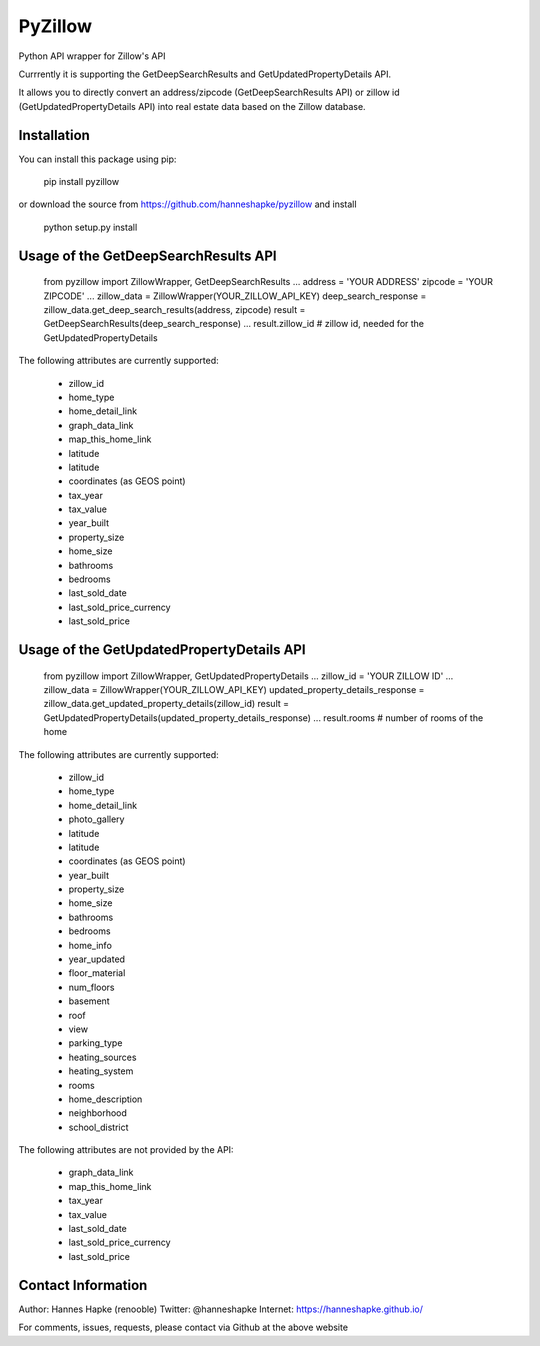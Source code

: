 =============================
PyZillow
=============================

.. image:: https://badge.fury.io/py/pyzillow.png
    :target: http://badge.fury.io/py/pyzillow

.. image:: https://travis-ci.org/hanneshapke/pyzillow.png?branch=master
    :target: https://travis-ci.org/hanneshapke/pyzillow

.. image:: https://pypip.in/d/pyzillow/badge.png
    :target: https://pypi.python.org/pypi/pyzillow


Python API wrapper for Zillow's API

Currrently it is supporting the GetDeepSearchResults and GetUpdatedPropertyDetails API. 

It allows you to directly convert an address/zipcode (GetDeepSearchResults API) or zillow id (GetUpdatedPropertyDetails API) into
real estate data based on the Zillow database.

Installation
------------
You can install this package using pip:

    pip install pyzillow

or download the source from https://github.com/hanneshapke/pyzillow and install

    python setup.py install


Usage of the GetDeepSearchResults API
-------------------------------------

    from pyzillow import ZillowWrapper, GetDeepSearchResults
    ...
    address = 'YOUR ADDRESS'
    zipcode = 'YOUR ZIPCODE'
    ...
    zillow_data = ZillowWrapper(YOUR_ZILLOW_API_KEY)
    deep_search_response = zillow_data.get_deep_search_results(address, zipcode)
    result = GetDeepSearchResults(deep_search_response) 
    ...
    result.zillow_id # zillow id, needed for the GetUpdatedPropertyDetails

The following attributes are currently supported:

    - zillow_id
    - home_type
    - home_detail_link
    - graph_data_link
    - map_this_home_link
    - latitude
    - latitude
    - coordinates (as GEOS point)
    - tax_year
    - tax_value
    - year_built
    - property_size
    - home_size
    - bathrooms
    - bedrooms
    - last_sold_date
    - last_sold_price_currency
    - last_sold_price


Usage of the GetUpdatedPropertyDetails API
------------------------------------------

    from pyzillow import ZillowWrapper, GetUpdatedPropertyDetails
    ...
    zillow_id = 'YOUR ZILLOW ID'
    ...
    zillow_data = ZillowWrapper(YOUR_ZILLOW_API_KEY)
    updated_property_details_response = zillow_data.get_updated_property_details(zillow_id)
    result = GetUpdatedPropertyDetails(updated_property_details_response) 
    ...
    result.rooms # number of rooms of the home

The following attributes are currently supported:

    - zillow_id
    - home_type
    - home_detail_link
    - photo_gallery
    - latitude
    - latitude
    - coordinates (as GEOS point)
    - year_built
    - property_size
    - home_size
    - bathrooms
    - bedrooms
    - home_info
    - year_updated
    - floor_material
    - num_floors
    - basement
    - roof
    - view
    - parking_type
    - heating_sources
    - heating_system
    - rooms
    - home_description
    - neighborhood
    - school_district

The following attributes are not provided by the API:

    - graph_data_link
    - map_this_home_link
    - tax_year
    - tax_value
    - last_sold_date
    - last_sold_price_currency
    - last_sold_price


Contact Information
-------------------
Author: Hannes Hapke (renooble)
Twitter: @hanneshapke
Internet: https://hanneshapke.github.io/ 

For comments, issues, requests, please contact via Github at the above website